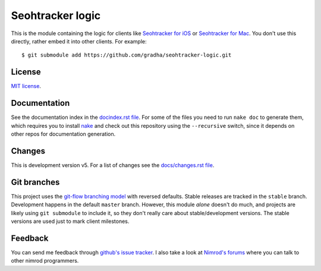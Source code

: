 =================
Seohtracker logic
=================

This is the module containing the logic for clients like `Seohtracker for iOS
<https://github.com/gradha/seohtracker-ios>`_ or `Seohtracker for Mac
<https://github.com/gradha/seohtracker-mac>`_. You don't use this directly,
rather embed it into other clients. For example::

    $ git submodule add https://github.com/gradha/seohtracker-logic.git


License
=======

`MIT license <LICENSE.rst>`_.


Documentation
=============

See the documentation index in the `docindex.rst file <docindex.rst>`_. For
some of the files you need to run ``nake doc`` to generate them, which requires
you to install `nake <https://github.com/fowlmouth/nake>`_ and check out this
repository using the ``--recursive`` switch, since it depends on other repos
for documentation generation.

Changes
=======

This is development version v5. For a list of changes see the `docs/changes.rst
file <docs/changes.rst>`_.


Git branches
============

This project uses the `git-flow branching model
<https://github.com/nvie/gitflow>`_ with reversed defaults. Stable releases are
tracked in the ``stable`` branch. Development happens in the default ``master``
branch. However, this module *alone* doesn't do much, and projects are likely
using ``git submodule`` to include it, so they don't really care about
stable/development versions. The stable versions are used just to mark client
milestones.


Feedback
========

You can send me feedback through `github's issue tracker
<https://github.com/gradha/seohtracker-logic/issues>`_. I also take a look at
`Nimrod's forums <http://forum.nimrod-code.org>`_ where you can talk to other
nimrod programmers.
